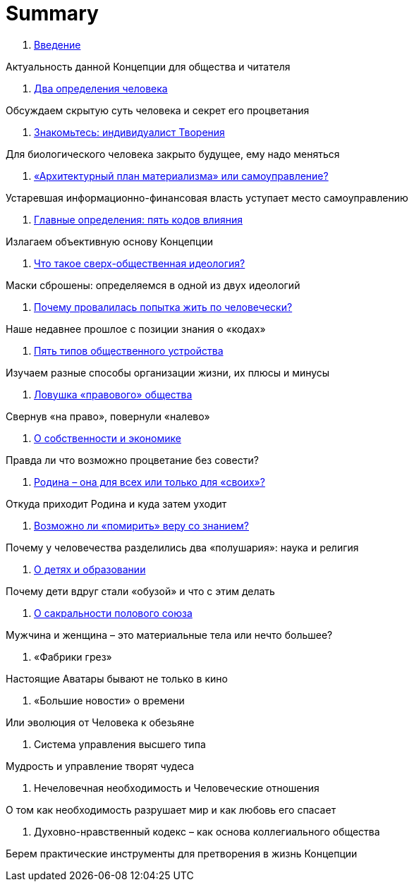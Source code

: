 = Summary

. link:introduction.adoc[Введение]

Актуальность данной Концепции для общества и читателя

. link:01.adoc[Два определения человека]

Обсуждаем скрытую суть человека и секрет его процветания

. link:02.adoc[Знакомьтесь: индивидуалист Творения]

Для биологического человека закрыто будущее, ему надо меняться

. link:03.adoc[«Архитектурный план материализма» или самоуправление?]

Устаревшая информационно-финансовая власть уступает место самоуправлению

. link:04.adoc[Главные определения: пять кодов влияния]

Излагаем объективную основу Концепции

. link:05.adoc[Что такое сверх-общественная идеология?]

Маски сброшены: определяемся в одной из двух идеологий

. link:06.adoc[Почему провалилась попытка жить по человечески?]

Наше недавнее прошлое с позиции знания о «кодах»

. link:07.adoc[Пять типов общественного устройства]

Изучаем разные способы организации жизни, их плюсы и минусы

. link:08.adoc[Ловушка «правового» общества]

Свернув «на право», повернули «налево»

. link:09.adoc[О собственности и экономике]

Правда ли что возможно процветание без совести?

. link:10.adoc[Родина – она для всех или только для «своих»?]

Откуда приходит Родина и куда затем уходит

. link:10.adoc[Возможно ли «помирить» веру со знанием?]

Почему у человечества разделились два «полушария»: наука и религия

. link:10.adoc[О детях и образовании]

Почему дети вдруг стали «обузой» и что с этим делать

. link:10.adoc[О сакральности полового союза]

Мужчина и женщина – это материальные тела или нечто большее?

1.  «Фабрики грез»

Настоящие Аватары бывают не только в кино

1.  «Большие новости» о времени

Или эволюция от Человека к обезьяне

1.  Система управления высшего типа

Мудрость и управление творят чудеса

1.  Нечеловечная необходимость и Человеческие отношения

О том как необходимость разрушает мир и как любовь его спасает

1.  Духовно-нравственный кодекс – как основа коллегиального общества

Берем практические инструменты для претворения в жизнь Концепции